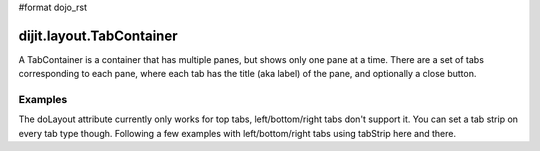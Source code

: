#format dojo_rst

dijit.layout.TabContainer
=========================

A TabContainer is a container that has multiple panes, but shows only one pane at a time. There are a set of tabs corresponding to each pane, where each tab has the title (aka label) of the pane, and optionally a close button.

Examples
--------

.. cv-compound::

  This is a plain TabContainer with three tabs and fixed height

  .. cv:: javascript

    <script type="text/javascript">
    dojo.require("dijit.layout.TabContainer");
    dojo.require("dijit.layout.ContentPane");
    </script>

  The html is very simple

  .. cv :: html

    <div dojoType="dijit.layout.TabContainer" style="width: 100%; height: 100px;">
      <div dojoType="dijit.layout.ContentPane" title="My first tab" selected="true">
        Lorem ipsum and all around...
      </div>
      <div dojoType="dijit.layout.ContentPane" title="My second tab">
        Lorem ipsum and all around - second...
      </div>
      <div dojoType="dijit.layout.ContentPane" title="My last tab">
        Lorem ipsum and all around - last...
      </div>
    </div>

.. cv-compound::

  This is a plain TabContainer with three tabs and flexible height using the doLayout="false" attribute

  .. cv:: javascript

    <script type="text/javascript">
    dojo.require("dijit.layout.TabContainer");
    dojo.require("dijit.layout.ContentPane");
    </script>

  The html is very simple

  .. cv :: html

    <div dojoType="dijit.layout.TabContainer" style="width: 100%;" doLayout="false">
      <div dojoType="dijit.layout.ContentPane" title="My first tab" selected="true">
        Lorem ipsum and all around...
      </div>
      <div dojoType="dijit.layout.ContentPane" title="My second tab">
        Lorem ipsum and all around - second...
        <br />
        Hmmm expanding tabs......
      </div>
      <div dojoType="dijit.layout.ContentPane" title="My last tab">
        Lorem ipsum and all around - last...
        <br />
        <br />
        <br />
        Hmmm even more expanding tabs......
      </div>
    </div>

.. cv-compound::

  This is a plain TabContainer with three tabs, fixed height and a tab strip. The tabstrip is especially useful when the TabContainer is child of a BorderContainer.

  .. cv:: javascript

    <script type="text/javascript">
    dojo.require("dijit.layout.TabContainer");
    dojo.require("dijit.layout.ContentPane");
    </script>

  The html is very simple

  .. cv :: html

    <div dojoType="dijit.layout.TabContainer" style="width: 100%; height: 100px;" tabStrip="true">
      <div dojoType="dijit.layout.ContentPane" title="My first tab" selected="true">
        Lorem ipsum and all around...
      </div>
      <div dojoType="dijit.layout.ContentPane" title="My second tab">
        Lorem ipsum and all around - second...
      </div>
      <div dojoType="dijit.layout.ContentPane" title="My last tab">
        Lorem ipsum and all around - last...
      </div>
    </div>

The doLayout attribute currently only works for top tabs, left/bottom/right tabs don't support it. You can set a tab strip on every tab type though. Following a few examples with left/bottom/right tabs using tabStrip here and there.

.. cv-compound::

  Tabs at the right, no strip 

  .. cv:: javascript

    <script type="text/javascript">
    dojo.require("dijit.layout.TabContainer");
    dojo.require("dijit.layout.ContentPane");
    </script>

  notice the tabPosition attribute

  .. cv :: html

    <div dojoType="dijit.layout.TabContainer" style="width: 100%; height: 100px;" tabPosition="right-h">
      <div dojoType="dijit.layout.ContentPane" title="My first tab" selected="true">
        Lorem ipsum and all around...
      </div>
      <div dojoType="dijit.layout.ContentPane" title="My second tab">
        Lorem ipsum and all around - second...
      </div>
      <div dojoType="dijit.layout.ContentPane" title="My last tab">
        Lorem ipsum and all around - last...
      </div>
    </div>

.. cv-compound::

  Tabs at the left, with a strip 

  .. cv:: javascript

    <script type="text/javascript">
    dojo.require("dijit.layout.TabContainer");
    dojo.require("dijit.layout.ContentPane");
    </script>

  notice the tabPosition attribute

  .. cv :: html

    <div dojoType="dijit.layout.TabContainer" style="width: 100%; height: 100px;" tabPosition="left-h" tabStrip="true">
      <div dojoType="dijit.layout.ContentPane" title="My first tab" selected="true">
        Lorem ipsum and all around...
      </div>
      <div dojoType="dijit.layout.ContentPane" title="My second tab">
        Lorem ipsum and all around - second...
      </div>
      <div dojoType="dijit.layout.ContentPane" title="My last tab">
        Lorem ipsum and all around - last...
      </div>
    </div>

.. cv-compound::

  Tabs at the bottom,with a strip 

  .. cv:: javascript

    <script type="text/javascript">
    dojo.require("dijit.layout.TabContainer");
    dojo.require("dijit.layout.ContentPane");
    </script>

  notice the tabPosition attribute

  .. cv :: html

    <div dojoType="dijit.layout.TabContainer" style="width: 100%; height: 100px;" tabPosition="bottom" tabStrip="true">
      <div dojoType="dijit.layout.ContentPane" title="My first tab" selected="true">
        Lorem ipsum and all around...
      </div>
      <div dojoType="dijit.layout.ContentPane" title="My second tab">
        Lorem ipsum and all around - second...
      </div>
      <div dojoType="dijit.layout.ContentPane" title="My last tab">
        Lorem ipsum and all around - last...
      </div>
    </div>
